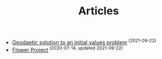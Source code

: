 #+TITLE: Articles
#+HTML_HEAD: <link rel="stylesheet" type="text/css" href="dark.css">
#+HTML_HEAD: <link rel="icon" type="image/x-icon" href="logo.png"> 
- [[file:Projects/20210922233006-geodaetic-solution.org][Geodaetic solution to an initial values problem]]^{ (2021-09-22)}
- [[file:Projects/20210922231130-flower_project.org][Flower Project]]^{ (2020-07-14, updated 2021-09-22)}